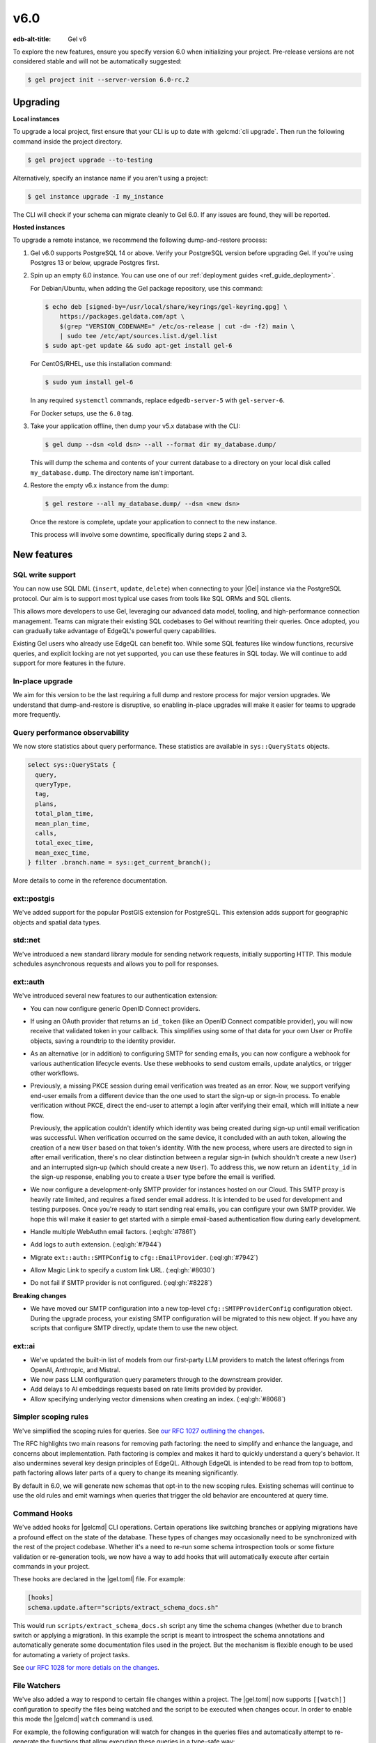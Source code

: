 ====
v6.0
====

:edb-alt-title: Gel v6

To explore the new features, ensure you specify version 6.0 when initializing
your project. Pre-release versions are not considered stable and will not be
automatically suggested:

.. code-block:: bash

  $ gel project init --server-version 6.0-rc.2


Upgrading
=========

.. edb:collapsed::

**Local instances**

To upgrade a local project, first ensure that your CLI is up to date with
:gelcmd:`cli upgrade`. Then run the following command inside the project
directory.

.. code-block:: bash

  $ gel project upgrade --to-testing

Alternatively, specify an instance name if you aren't using a project:

.. code-block:: bash

  $ gel instance upgrade -I my_instance

The CLI will check if your schema can migrate cleanly to Gel 6.0. If any
issues are found, they will be reported.

**Hosted instances**

To upgrade a remote instance, we recommend the following dump-and-restore
process:

1. Gel v6.0 supports PostgreSQL 14 or above. Verify your PostgreSQL version
   before upgrading Gel. If you're using Postgres 13 or below, upgrade
   Postgres first.

2. Spin up an empty 6.0 instance. You can use one of our :ref:`deployment
   guides <ref_guide_deployment>`.

   For Debian/Ubuntu, when adding the Gel package repository, use this
   command:

   .. code-block:: bash

       $ echo deb [signed-by=/usr/local/share/keyrings/gel-keyring.gpg] \
           https://packages.geldata.com/apt \
           $(grep "VERSION_CODENAME=" /etc/os-release | cut -d= -f2) main \
           | sudo tee /etc/apt/sources.list.d/gel.list
       $ sudo apt-get update && sudo apt-get install gel-6

   For CentOS/RHEL, use this installation command:

   .. code-block:: bash

       $ sudo yum install gel-6

   In any required ``systemctl`` commands, replace ``edgedb-server-5`` with
   ``gel-server-6``.

   For Docker setups, use the ``6.0`` tag.

3. Take your application offline, then dump your v5.x database with the CLI:

   .. code-block:: bash

       $ gel dump --dsn <old dsn> --all --format dir my_database.dump/

   This will dump the schema and contents of your current database to a
   directory on your local disk called ``my_database.dump``. The directory name
   isn't important.

4. Restore the empty v6.x instance from the dump:

   .. code-block:: bash

       $ gel restore --all my_database.dump/ --dsn <new dsn>

   Once the restore is complete, update your application to connect to the new
   instance.

   This process will involve some downtime, specifically during steps 2 and 3.


New features
============

SQL write support
-----------------

You can now use SQL DML (``insert``, ``update``, ``delete``) when connecting to
your |Gel| instance via the PostgreSQL protocol. Our aim is to support most
typical use cases from tools like SQL ORMs and SQL clients.

This allows more developers to use Gel, leveraging our advanced data model,
tooling, and high-performance connection management. Teams can migrate their
existing SQL codebases to Gel without rewriting their queries. Once adopted,
you can gradually take advantage of EdgeQL's powerful query capabilities.

Existing Gel users who already use EdgeQL can benefit too. While some SQL
features like window functions, recursive queries, and explicit locking are not
yet supported, you can use these features in SQL today. We will continue to add
support for more features in the future.

In-place upgrade
----------------

We aim for this version to be the last requiring a full dump and restore
process for major version upgrades. We understand that dump-and-restore is
disruptive, so enabling in-place upgrades will make it easier for teams to
upgrade more frequently.

Query performance observability
-------------------------------

We now store statistics about query performance. These statistics are available
in ``sys::QueryStats`` objects.

.. code-block:: edgeql

  select sys::QueryStats {
    query,
    queryType,
    tag,
    plans,
    total_plan_time,
    mean_plan_time,
    calls,
    total_exec_time,
    mean_exec_time,
  } filter .branch.name = sys::get_current_branch();

More details to come in the reference documentation.

ext::postgis
----------------

We've added support for the popular PostGIS extension for PostgreSQL. This
extension adds support for geographic objects and spatial data types.

std::net
------------

We've introduced a new standard library module for sending network requests,
initially supporting HTTP. This module schedules asynchronous requests and
allows you to poll for responses.

ext::auth
-------------

We've introduced several new features to our authentication extension:

- You can now configure generic OpenID Connect providers.
- If using an OAuth provider that returns an ``id_token`` (like an OpenID
  Connect compatible provider), you will now receive that validated token in
  your callback. This simplifies using some of that data for your own User or
  Profile objects, saving a roundtrip to the identity provider.
- As an alternative (or in addition) to configuring SMTP for sending emails,
  you can now configure a webhook for various authentication lifecycle events.
  Use these webhooks to send custom emails, update analytics, or trigger other
  workflows.
- Previously, a missing PKCE session during email verification was treated as
  an error. Now, we support verifying end-user emails from a different device
  than the one used to start the sign-up or sign-in process. To enable
  verification without PKCE, direct the end-user to attempt a login after
  verifying their email, which will initiate a new flow.

  Previously, the application couldn't identify which identity was being
  created during sign-up until email verification was successful. When
  verification occurred on the same device, it concluded with an auth token,
  allowing the creation of a new ``User`` based on that token's identity. With
  the new process, where users are directed to sign in after email
  verification, there's no clear distinction between a regular sign-in (which
  shouldn't create a new ``User``) and an interrupted sign-up (which should
  create a new ``User``). To address this, we now return an ``identity_id`` in
  the sign-up response, enabling you to create a ``User`` type before the email
  is verified.
- We now configure a development-only SMTP provider for instances hosted on
  our Cloud. This SMTP proxy is heavily rate limited, and requires a fixed
  sender email address. It is intended to be used for development and testing
  purposes. Once you're ready to start sending real emails, you can configure
  your own SMTP provider. We hope this will make it easier to get started with
  a simple email-based authentication flow during early development.
- Handle multiple WebAuthn email factors.
  (:eql:gh:`#7861`)
- Add logs to ``auth`` extension.
  (:eql:gh:`#7944`)
- Migrate ``ext::auth::SMTPConfig`` to ``cfg::EmailProvider``.
  (:eql:gh:`#7942`)
- Allow Magic Link to specify a custom link URL.
  (:eql:gh:`#8030`)
- Do not fail if SMTP provider is not configured.
  (:eql:gh:`#8228`)

**Breaking changes**

- We have moved our SMTP configuration into a new top-level
  ``cfg::SMTPProviderConfig`` configuration object. During the upgrade process,
  your existing SMTP configuration will be migrated to this new object. If you
  have any scripts that configure SMTP directly, update them to use the new
  object.

ext::ai
-----------

- We've updated the built-in list of models from our first-party LLM providers
  to match the latest offerings from OpenAI, Anthropic, and Mistral.
- We now pass LLM configuration query parameters through to the downstream
  provider.
- Add delays to AI embeddings requests based on rate limits provided by
  provider.
- Allow specifying underlying vector dimensions when creating an index.
  (:eql:gh:`#8068`)

Simpler scoping rules
---------------------

We've simplified the scoping rules for queries. See `our RFC 1027 outlining the
changes <https://github.com/geldata/rfcs/blob/master/text/1027-no-factoring.rst>`_.

The RFC highlights two main reasons for removing path factoring: the need to
simplify and enhance the language, and concerns about implementation. Path
factoring is complex and makes it hard to quickly understand a query's
behavior. It also undermines several key design principles of EdgeQL. Although
EdgeQL is intended to be read from top to bottom, path factoring allows later
parts of a query to change its meaning significantly.

By default in 6.0, we will generate new schemas that opt-in to the new scoping
rules. Existing schemas will continue to use the old rules and emit warnings
when queries that trigger the old behavior are encountered at query time.

Command Hooks
-------------

We've added hooks for |gelcmd| CLI operations. Certain operations like
switching branches or applying migrations have a profound effect on the state
of the database. These types of changes may occasionally need to be
synchronized with the rest of the project codebase. Whether it's a need to
re-run some schema introspection tools or some fixture validation or
re-generation tools, we now have a way to add hooks that will automatically
execute after certain commands in your project.

These hooks are declared in the |gel.toml| file. For example:

.. code-block::

    [hooks]
    schema.update.after="scripts/extract_schema_docs.sh"

This would run ``scripts/extract_schema_docs.sh`` script any time the schema
changes (whether due to branch switch or applying a migration). In this
example the script is meant to introspect the schema annotations and
automatically generate some documentation files used in the project. But the
mechanism is flexible enough to be used for automating a variety of project
tasks.

See `our RFC 1028 for more detials on the changes
<https://github.com/edgedb/rfcs/blob/master/text/1028-cli-hooks.rst>`_.

File Watchers
-------------

We've also added a way to respond to certain file changes within a project.
The |gel.toml| now supports ``[[watch]]`` configuration to specify the files
being watched and the script to be executed when changes occur. In order to
enable this mode the |gelcmd| ``watch`` command is used.

For example, the following configuration will watch for changes in the queries
files and automatically attempt to re-generate the functions that allow
executing these queries in a type-safe way:

.. code-block::

    [[watch]]
    files = ["queries/*.edgeql"]
    script = "npx @edgedb/generate queries"

Multiple ``[[watch]]`` entires can be added to the |gel.toml| file, so that
you can fine-tune how your project responds to important file changes.

This changes how ``watch`` command funcitons. By default, ``gel watch`` will
start the watch process and monitor files specified in |gel.toml|. In order to
access the old functionality of ``edgedb watch`` (which was monitoring schema
file changes and automatically applying them to the database) you now need to
run ``gel watch --migrate``.

See `our RFC 1028 for more detials on the changes
<https://github.com/edgedb/rfcs/blob/master/text/1028-cli-hooks.rst>`_.


Additional changes
==================

EdgeQL
------

* Add ``__default__`` keyword to refer to default value.
  (:eql:gh:`#7214`)

  This keyword allows referring to the default value in ``insert`` and
  ``update`` statements. For example, consider the following schema:

  .. code-block:: sdl

      type Item {
          name: str { default := 'New item' }
      }

  We can then insert a 'New item #1' by using the ``__default__`` value:

  .. code-block:: edgeql-repl

      db> insert Item {name := __default__ ++ ' #1'};
      {default::Item {id: ebcfff62-eb91-11ef-a6b9-5ffb2f0b2940}}
      db> select Item{name};
      {default::Item {name: 'New item #1'}}

* Add support for type expressions in intersections.
  (:eql:gh:`#7172`)

  Allow using ``&`` and ``|`` in expressions like this:

  .. code-block:: edgeql

      select Shape[is Circle | Triangle & HasRightAngle];

* Add array modifying functions :eql:func:`array_set` and
  :eql:func:`array_insert`.
  (:eql:gh:`#7427`)

* Add trigonometry functions.
  (:eql:gh:`#8071`)

  Add :eql:func:`math::pi`, :eql:func:`math::acos`, :eql:func:`math::asin`,
  :eql:func:`math::atan`, :eql:func:`math::atan2`, :eql:func:`math::cos`,
  :eql:func:`math::cot`, :eql:func:`math::sin`, :eql:func:`math::tan`.

* Allow ``update`` and ``delete`` on type intersections.
  (:eql:gh:`#7655`)

  Given types ``A``, ``B``, and ``C``, allows expressions such as:

  .. code-block:: edgeql

      update A[is B & C]
      set { foo := 123 }

* Implement ``\(expr)``-style string interpolation.
  (:eql:gh:`#8210`)

  This enables the following expression:

  .. code-block:: edgeql-repl

      db> select "1 + 1 = \(1 + 1)"
      {'1 + 1 = 2'}

* Allow complex types as function params.
  (:eql:gh:`#7759`)

  Allow functions such as:

  .. code-block:: sdl

      function foo(x: A | B) -> int64 using (x.n);

* Search ``std`` for module name when using ``with`` clause.
  (:eql:gh:`#7753`, :eql:gh:`#7836`, :eql:gh:`#7743`)

  We've consolidated many of the built-in modules as sub-modules under the
  ``std`` umbrella.

* Support accessing link properties through :eql:stmt:`for` bindings.
  (:eql:gh:`#7805`)

  Now you can write something like this:

  .. code-block:: edgeql

      select User {
          cards := ((
              for c in .deck[is HeartsCard]
              select (c.name, c@order)
          )),
      }

* Enable DML in user-defined functions.
  (:eql:gh:`#7945`)

  It is now possible to create this kind of function:

  .. code-block:: sdl

      function add_foo(x: int64) -> Foo using ((
          insert Foo { val := x }
      ));

  A new ``Modifying`` volatility level is introduced to represent this.
  (:eql:gh:`#7808`)

* Support ``drop extension package`` of user-installed extensions.
  (:eql:gh:`#7926`)

* Warn when a ``filter`` clause has ``Many`` cardinality.
  (:eql:gh:`#8089`)

* Mark :eql:func:`assert_exists`, :eql:func:`assert_single`, and
  :eql:func:`assert_distinct`  functions as being ``Immutable``.
  (:eql:gh:`#8292`)

* Expose ``administer statistics_update()``.
  (:eql:gh:`#8335`)


Other changes
-------------

* Require extension modules to live in ``ext::``.
  (:eql:gh:`#7526`)

* Use LRU/MRU to improve connection re-use.
  (:eql:gh:`#7583`)

* Change how globals affect internal alias names that may appear in
  introspection.
  (:eql:gh:`#7641`)

* Rename ``sys::Database`` to ``sys::Branch``.
  (:eql:gh:`#7653`)

* Add ``std::net`` and ``std::net::http`` modules.
  (:eql:gh:`#7676`, :eql:gh:`#7736`)

* Add ``sys::Branch.last_migration``.
  (:eql:gh:`#7654`)

* Record SDL in ``schema::Migration`` object.
  (:eql:gh:`#7673`)

* Get ``std::net::http`` max connections from config.
  (:eql:gh:`#7767`)

* Add extension ``ext::pg_unaccent``.
  (:eql:gh:`#7741`)

* Implement warnings in the server.
  (:eql:gh:`#7823`)

* Update the ``ext::pgvector`` extension.
  (:eql:gh:`#7812`)

  Add ``sparcevec`` and ``halfvec`` types and update indexes and operators.

* Avoid computing globals json if not needed for inlined function.
  (:eql:gh:`#7920`)

* Allow volatile ``with`` in DML statements.
  (:eql:gh:`#7969`)

* Make ``admin`` the default role instead of ``edgedb``.
  (:eql:gh:`#8010`)

* Support extension upgrades.
  (:eql:gh:`#7998`)

* Replace headers with annotations in Parse/Execute.
  (:eql:gh:`#8037`)

* Add TOML config file support.
  (:eql:gh:`#8121`)

* Allow tuples in GIN, GIST and BRIN indexes.
  (:eql:gh:`#8232`)

* Add a ``cors-always-allowed-origins`` option.
  (:eql:gh:`#8233`)


Bug fixes
---------

* Tweak parser to correctly report certain missing semicolons.
  (:eql:gh:`#7252`)

* Fix regression in using some tuple literals as a default.
  (:eql:gh:`#7281`)

* Fix handling of enums in arrays and multi properties in GraphQL.
  (:eql:gh:`#3990`)

* Improve error message when casting to collections.
  (:eql:gh:`#7300`)

* Improve :eql:type:`json` cast error messages.
  (:eql:gh:`#7312`)

* Improve error when accessing a non-existent tuple field.
  (:eql:gh:`#7373`)

* Fix an ISE on some specific operations with arrays.
  (:eql:gh:`#7363`)

* Catch illegal aggregate calls in constraints and indexes during
  ``migration create``.
  (:eql:gh:`#7343`)

* Raise error when computed ``global`` is set or reset.
  (:eql:gh:`#7374`)

* Improve error messages for casts, :eql:op:`is`, and :eql:op:`introspect`.
  (:eql:gh:`#7351`)

* Fix recursive definition error when computed property refers to different
  object's computed property.
  (:eql:gh:`#7431`)

* Fix issue with abstract types, exclusive constraints, and ``analyze``.
  (:eql:gh:`#7454`)

* Fix an issue with deletion policies affecting properties.
  (:eql:gh:`#7675`)

* Fix errors when resolving type intersections.
  (:eql:gh:`#7662`)

* Fix issues with ``branch`` commands that arise from network issues.
  (:eql:gh:`#7773`)

* Fix a regression involving optional arguments and :eql:func:`assert_exists`.
  (:eql:gh:`#7798`)

* Include more information in HTTP protocol errors.
  (:eql:gh:`#7817`)

* Raise error when passing multi cardinality args to modifying functions.
  (:eql:gh:`#7816`)

* Fix an issue with cardinality of :eql:type:`json` parameters.
  (:eql:gh:`#7843`)

* Encode offset positions as integers in json error encoding.
  (:eql:gh:`#7842`)

* Make ``configure current database`` block until configuration is actually
  set.
  (:eql:gh:`#7865`)

* Fix shape not being copied when inlining parameters.
  (:eql:gh:`#7872`)

* Garbage collect ``std::net::http::ScheduleRequest``.
  (:eql:gh:`#7888`)

* Fix error when dropping non overloaded function.
  (:eql:gh:`#7899`)

* Fix embedding data being stored with the wrong entry.
  (:eql:gh:`#7932`)

* Fix an obscure bug deleting doubly nested alias tuples.
  (:eql:gh:`#7956`)

* Fix an schema issue with deleting collections.
  (:eql:gh:`#7957`)

* Automatically create array types for all scalars to avoid introspeciton
  issues.
  (:eql:gh:`#7970`)

* Fix an edge case of calling value functions from range vars.
  (:eql:gh:`#7982`)

* Fix ISE when enumerating a call to an aggregate function.
  (:eql:gh:`#7988`)

* Fix free objects being materialized as if they are volatile.
  (:eql:gh:`#8000`)

* Fix aliases always being considered ``Immutable``.
  (:eql:gh:`#8009`)

* Fix ISE when taking intersection of types with pointers of the same name.
  (:eql:gh:`#8012`)

* Fix static types in subtypes under ``sysconfig``.
  (:eql:gh:`#8054`)

* Fix extension package installation on non ``--testmode`` servers.
  (:eql:gh:`#8096`)

* Fix cache key of source.
  (:eql:gh:`#8103`)

* Fix handling of invalid link properties.
  (:eql:gh:`#8156`)

* Delete old ``.s.EDGEDB.admin.XXX`` sockets.
  (:eql:gh:`#8248`)

* Fix broken error messages for type mismatches in a number of schema objects.
  (:eql:gh:`#8294`)

* Don't emit instance configs matching their defaults in
  ``describe instance config``.
  (:eql:gh:`#8316`)
